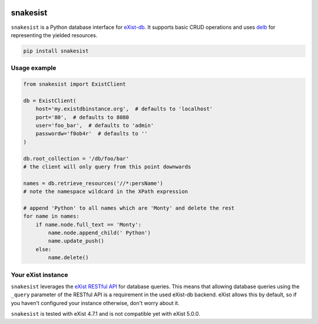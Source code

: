 .. image:: https://i.ibb.co/JsZqM7z/snakesist-logo.png
    :target: https://snakesist.readthedocs.io

snakesist
=========

.. image:: https://badge.fury.io/py/snakesist.svg
    :target: https://badge.fury.io/py/snakesist

.. image:: https://readthedocs.org/projects/snakesist/badge/?version=latest
    :target: https://snakesist.readthedocs.io/en/latest/?badge=latest
    :alt: Documentation Status

.. image:: https://travis-ci.org/03b8/snakesist.svg?branch=master
    :target: https://travis-ci.org/03b8/snakesist


``snakesist`` is a Python database interface for `eXist-db <https://exist-db.org>`_.
It supports basic CRUD operations and uses `delb <https://delb.readthedocs.io>`_ for representing the yielded resources.

.. code-block:: shell

    pip install snakesist


Usage example
-------------

.. code-block:: python

    from snakesist import ExistClient

    db = ExistClient(
        host='my.existdbinstance.org',  # defaults to 'localhost'
        port='80',  # defaults to 8080
        user='foo_bar',  # defaults to 'admin'
        passwordw='f0ob4r'  # defaults to ''
    )

    db.root_collection = '/db/foo/bar'
    # the client will only query from this point downwards

    names = db.retrieve_resources('//*:persName')
    # note the namespace wildcard in the XPath expression

    # append 'Python' to all names which are 'Monty' and delete the rest
    for name in names:
        if name.node.full_text == 'Monty':
            name.node.append_child(' Python')
            name.update_push()
        else:
            name.delete()


Your eXist instance
-------------------

``snakesist`` leverages the
`eXist RESTful API <https://www.exist-db.org/exist/apps/doc/devguide_rest.xml>`_
for database queries. This means that allowing database queries using the
``_query`` parameter of the RESTful API is a requirement in the used eXist-db
backend. eXist allows this by default, so if you haven't configured your
instance otherwise, don't worry about it.

``snakesist`` is tested with eXist 4.7.1 and is not compatible yet with eXist 5.0.0.
